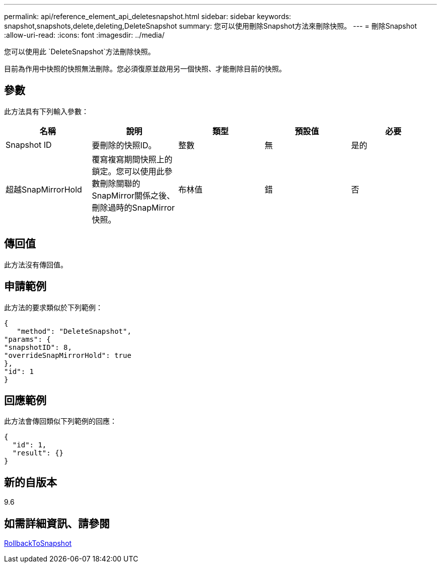 ---
permalink: api/reference_element_api_deletesnapshot.html 
sidebar: sidebar 
keywords: snapshot,snapshots,delete,deleting,DeleteSnapshot 
summary: 您可以使用刪除Snapshot方法來刪除快照。 
---
= 刪除Snapshot
:allow-uri-read: 
:icons: font
:imagesdir: ../media/


[role="lead"]
您可以使用此 `DeleteSnapshot`方法刪除快照。

目前為作用中快照的快照無法刪除。您必須復原並啟用另一個快照、才能刪除目前的快照。



== 參數

此方法具有下列輸入參數：

|===
| 名稱 | 說明 | 類型 | 預設值 | 必要 


 a| 
Snapshot ID
 a| 
要刪除的快照ID。
 a| 
整數
 a| 
無
 a| 
是的



 a| 
超越SnapMirrorHold
 a| 
覆寫複寫期間快照上的鎖定。您可以使用此參數刪除關聯的SnapMirror關係之後、刪除過時的SnapMirror快照。
 a| 
布林值
 a| 
錯
 a| 
否

|===


== 傳回值

此方法沒有傳回值。



== 申請範例

此方法的要求類似於下列範例：

[listing]
----
{
   "method": "DeleteSnapshot",
"params": {
"snapshotID": 8,
"overrideSnapMirrorHold": true
},
"id": 1
}
----


== 回應範例

此方法會傳回類似下列範例的回應：

[listing]
----
{
  "id": 1,
  "result": {}
}
----


== 新的自版本

9.6



== 如需詳細資訊、請參閱

xref:reference_element_api_rollbacktosnapshot.adoc[RollbackToSnapshot]
